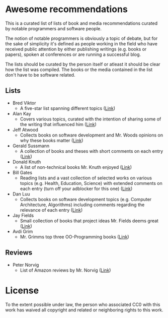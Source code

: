 * Awesome recommendations
  This is a curated list of lists of book and media recommendations curated by notable programmers and software people.

  The notion of notable programmers is obviously a topic of debate, but for the sake of simplicity it's defined as people working in the field who have received
  public attention by either publishing writings (e.g. books or papers), spoken at conferences or are running a successful blog.

  The lists should be curated by the person itself or atleast it should be clear how the list was compiled.
  The books or the media contained in the list don't have to be software related.

** Lists
   - Bred Viktor
      - A five-star list spanning different topics ([[http://worrydream.com/Links/][Link]])
   - Alan Kay
      - Covers various topics, curated with the intention of sharing some of the writing that
        influenced him ([[http://www.squeakland.org/resources/books/readingList.jsp][Link]])
   - Jeff Atwood  
      - Collects books on software development and Mr. Woods opinions on why these books matter ([[https://blog.codinghorror.com/recommended-reading-for-developers/][Link]])
   - Gerald Sussmann
      - A collection of books and theses with short comments on each entry ([[http://aurellem.org/thoughts/html/sussman-reading-list.html][Link]])
   - Donald Knuth
      - A list of non-technical books Mr. Knuth enjoyed ([[https://cs.stanford.edu/~uno/retd.html][Link]])
   - Bill Gates
      - Reading lists and a vast collection of selected works on various topics (e.g. Health,
        Education, Science) with extended comments on each entry (turn off your adblocker for this one) ([[https://www.gatesnotes.com/Books#All][Link]])
   - Dan Luu
      - Collects books on software development topics (e.g. Computer Architecture, Algorithms)
        including comments regarding the relevance of each entry ([[https://danluu.com/programming-books/][Link]])
   - Jay Fields
      - Small collection of books that project ideas Mr. Fields deems great ([[http://blog.jayfields.com/2015/06/drop-books.html][Link]])
   - Avdi Grim
      - Mr. Grimms top three OO-Programming books ([[http://www.virtuouscode.com/2017/03/21/three-object-oriented-programming-books-worth-reading/][Link]]) 


** Reviews
   - Peter Norvig
      - List of Amazon reviews by Mr. Norvig ([[https://www.amazon.com/gp/profile/amzn1.account.AFB67FI7SBPB5FFO5SC3NIAKYBOA][Link]])

* License
#+ATTR_HTML: alt="CC0 - Public Domain"
[[https://creativecommons.org/publicdomain/zero/1.0/][file:https://licensebuttons.net/p/zero/1.0/88x31.png]]

To the extent possible under law, the person who associated CC0 with this work has waived all copyright and related or neighboring rights to this work.
